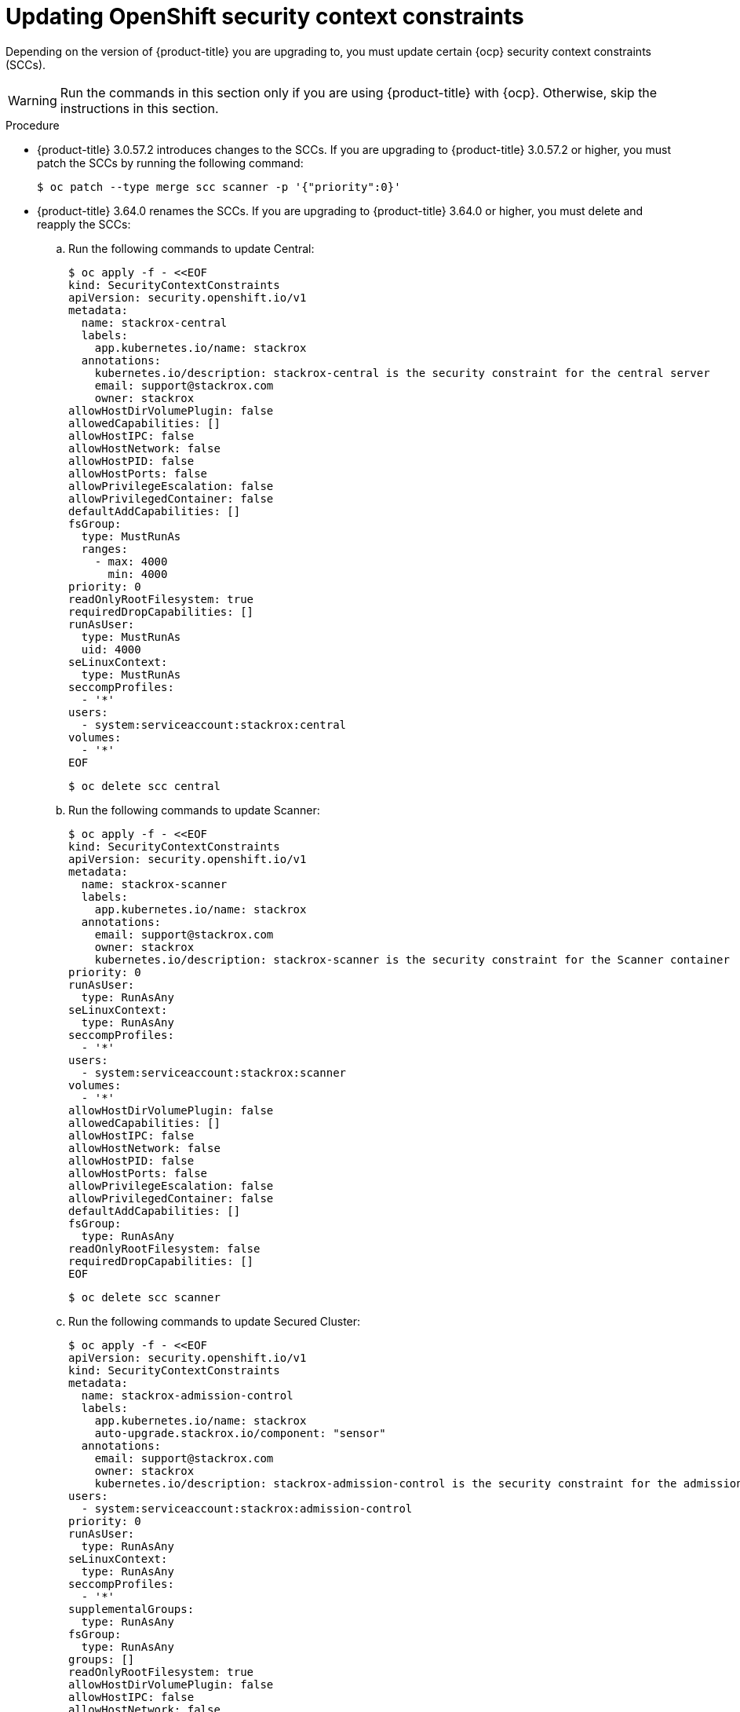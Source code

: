 // Module included in the following assemblies:
//
// * upgrade/upgrade-from-44.adoc
:_module-type: PROCEDURE
[id="update-openshift-security-context-constraints_{context}"]
= Updating OpenShift security context constraints

[role="_abstract"]
Depending on the version of {product-title} you are upgrading to, you must update certain {ocp} security context constraints (SCCs).

[WARNING]
====
Run the commands in this section only if you are using {product-title} with {ocp}. Otherwise, skip the instructions in this section.
====

.Procedure

* {product-title} 3.0.57.2 introduces changes to the SCCs. If you are upgrading to {product-title} 3.0.57.2 or higher, you must patch the SCCs by running the following command:
+
[source,terminal]
----
$ oc patch --type merge scc scanner -p '{"priority":0}'
----

* {product-title} 3.64.0 renames the SCCs. If you are upgrading to {product-title} 3.64.0 or higher, you must delete and reapply the SCCs:

.. Run the following commands to update Central:
+
[source,terminal]
----
$ oc apply -f - <<EOF
kind: SecurityContextConstraints
apiVersion: security.openshift.io/v1
metadata:
  name: stackrox-central
  labels:
    app.kubernetes.io/name: stackrox
  annotations:
    kubernetes.io/description: stackrox-central is the security constraint for the central server
    email: support@stackrox.com
    owner: stackrox
allowHostDirVolumePlugin: false
allowedCapabilities: []
allowHostIPC: false
allowHostNetwork: false
allowHostPID: false
allowHostPorts: false
allowPrivilegeEscalation: false
allowPrivilegedContainer: false
defaultAddCapabilities: []
fsGroup:
  type: MustRunAs
  ranges:
    - max: 4000
      min: 4000
priority: 0
readOnlyRootFilesystem: true
requiredDropCapabilities: []
runAsUser:
  type: MustRunAs
  uid: 4000
seLinuxContext:
  type: MustRunAs
seccompProfiles:
  - '*'
users:
  - system:serviceaccount:stackrox:central
volumes:
  - '*'
EOF
----
+
[source,terminal]
----
$ oc delete scc central
----

.. Run the following commands to update Scanner:
+
[source,terminal]
----
$ oc apply -f - <<EOF
kind: SecurityContextConstraints
apiVersion: security.openshift.io/v1
metadata:
  name: stackrox-scanner
  labels:
    app.kubernetes.io/name: stackrox
  annotations:
    email: support@stackrox.com
    owner: stackrox
    kubernetes.io/description: stackrox-scanner is the security constraint for the Scanner container
priority: 0
runAsUser:
  type: RunAsAny
seLinuxContext:
  type: RunAsAny
seccompProfiles:
  - '*'
users:
  - system:serviceaccount:stackrox:scanner
volumes:
  - '*'
allowHostDirVolumePlugin: false
allowedCapabilities: []
allowHostIPC: false
allowHostNetwork: false
allowHostPID: false
allowHostPorts: false
allowPrivilegeEscalation: false
allowPrivilegedContainer: false
defaultAddCapabilities: []
fsGroup:
  type: RunAsAny
readOnlyRootFilesystem: false
requiredDropCapabilities: []
EOF
----
+
[source,terminal]
----
$ oc delete scc scanner
----

.. Run the following commands to update Secured Cluster:
+
[source,terminal]
----
$ oc apply -f - <<EOF
apiVersion: security.openshift.io/v1
kind: SecurityContextConstraints
metadata:
  name: stackrox-admission-control
  labels:
    app.kubernetes.io/name: stackrox
    auto-upgrade.stackrox.io/component: "sensor"
  annotations:
    email: support@stackrox.com
    owner: stackrox
    kubernetes.io/description: stackrox-admission-control is the security constraint for the admission controller
users:
  - system:serviceaccount:stackrox:admission-control
priority: 0
runAsUser:
  type: RunAsAny
seLinuxContext:
  type: RunAsAny
seccompProfiles:
  - '*'
supplementalGroups:
  type: RunAsAny
fsGroup:
  type: RunAsAny
groups: []
readOnlyRootFilesystem: true
allowHostDirVolumePlugin: false
allowHostIPC: false
allowHostNetwork: false
allowHostPID: false
allowHostPorts: false
allowPrivilegeEscalation: false
allowPrivilegedContainer: false
allowedCapabilities: []
defaultAddCapabilities: []
requiredDropCapabilities: []
volumes:
  - configMap
  - downwardAPI
  - emptyDir
  - secret
---
apiVersion: security.openshift.io/v1
kind: SecurityContextConstraints
metadata:
  name: stackrox-collector
  labels:
    app.kubernetes.io/name: stackrox
    auto-upgrade.stackrox.io/component: "sensor"
  annotations:
    email: support@stackrox.com
    owner: stackrox
    kubernetes.io/description: This SCC is based on privileged, hostaccess, and hostmount-anyuid
users:
  - system:serviceaccount:stackrox:collector
allowHostDirVolumePlugin: true
allowPrivilegedContainer: true
fsGroup:
  type: RunAsAny
groups: []
priority: 0
readOnlyRootFilesystem: true
runAsUser:
  type: RunAsAny
seLinuxContext:
  type: RunAsAny
seccompProfiles:
  - '*'
supplementalGroups:
  type: RunAsAny
allowHostIPC: false
allowHostNetwork: false
allowHostPID: false
allowHostPorts: false
allowPrivilegeEscalation: true
allowedCapabilities: []
defaultAddCapabilities: []
requiredDropCapabilities: []
volumes:
  - configMap
  - downwardAPI
  - emptyDir
  - hostPath
  - secret
---
apiVersion: security.openshift.io/v1
kind: SecurityContextConstraints
metadata:
  name: stackrox-sensor
  labels:
    app.kubernetes.io/name: stackrox
    auto-upgrade.stackrox.io/component: "sensor"
  annotations:
    email: support@stackrox.com
    owner: stackrox
    kubernetes.io/description: stackrox-sensor is the security constraint for the sensor
users:
  - system:serviceaccount:stackrox:sensor
  - system:serviceaccount:stackrox:sensor-upgrader
priority: 0
runAsUser:
  type: RunAsAny
seLinuxContext:
  type: RunAsAny
seccompProfiles:
  - '*'
supplementalGroups:
  type: RunAsAny
fsGroup:
  type: RunAsAny
groups: []
readOnlyRootFilesystem: true
allowHostDirVolumePlugin: false
allowHostIPC: false
allowHostNetwork: false
allowHostPID: false
allowHostPorts: false
allowPrivilegeEscalation: true
allowPrivilegedContainer: false
allowedCapabilities: []
defaultAddCapabilities: []
requiredDropCapabilities: []
volumes:
  - configMap
  - downwardAPI
  - emptyDir
  - secret
EOF
----
+
[source,terminal]
----
$ oc delete scc admission-control collector sensor
----
